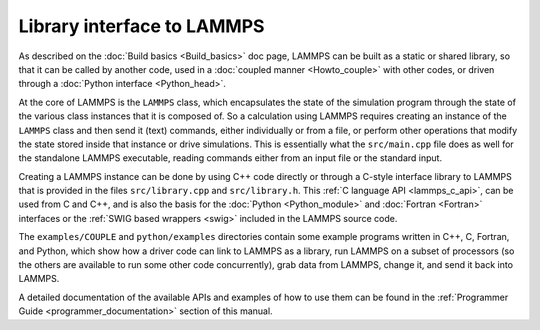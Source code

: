 Library interface to LAMMPS
===========================

As described on the :doc:`Build basics <Build_basics>` doc page, LAMMPS
can be built as a static or shared library, so that it can be called by
another code, used in a :doc:`coupled manner <Howto_couple>` with other
codes, or driven through a :doc:`Python interface <Python_head>`.

At the core of LAMMPS is the ``LAMMPS`` class, which encapsulates the
state of the simulation program through the state of the various class
instances that it is composed of.  So a calculation using LAMMPS
requires creating an instance of the ``LAMMPS`` class and then send it
(text) commands, either individually or from a file, or perform other
operations that modify the state stored inside that instance or drive
simulations.  This is essentially what the ``src/main.cpp`` file does as
well for the standalone LAMMPS executable, reading commands either from
an input file or the standard input.

Creating a LAMMPS instance can be done by using C++ code directly or
through a C-style interface library to LAMMPS that is provided in the
files ``src/library.cpp`` and ``src/library.h``.  This :ref:`C language
API <lammps_c_api>`, can be used from C and C++, and is also the basis
for the :doc:`Python <Python_module>` and :doc:`Fortran <Fortran>`
interfaces or the :ref:`SWIG based wrappers <swig>` included in the
LAMMPS source code.

The ``examples/COUPLE`` and ``python/examples`` directories contain some
example programs written in C++, C, Fortran, and Python, which show how
a driver code can link to LAMMPS as a library, run LAMMPS on a subset of
processors (so the others are available to run some other code
concurrently), grab data from LAMMPS, change it, and send it back into
LAMMPS.

A detailed documentation of the available APIs and examples of how to
use them can be found in the :ref:`Programmer Guide <programmer_documentation>`
section of this manual.

